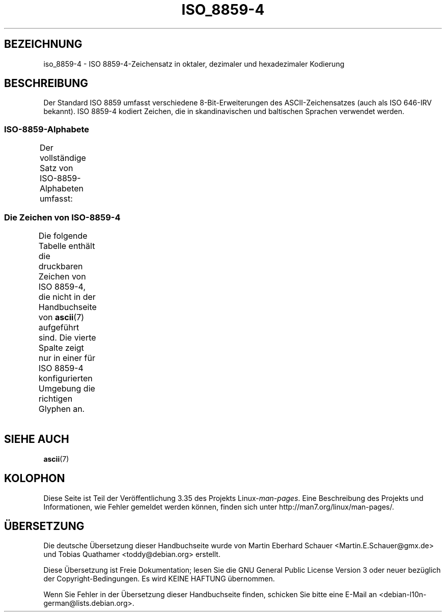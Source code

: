 .\" -*- coding: UTF-8 -*-
.\" Copyright 2009  Lefteris Dimitroulakis (edimitro@tee.gr)
.\"
.\" This is free documentation; you can redistribute it and/or
.\" modify it under the terms of the GNU General Public License as
.\" published by the Free Software Foundation; either version 2 of
.\" the License, or (at your option) any later version.
.\"
.\" The GNU General Public License's references to "object code"
.\" and "executables" are to be interpreted as the output of any
.\" document formatting or typesetting system, including
.\" intermediate and printed output.
.\"
.\" This manual is distributed in the hope that it will be useful,
.\" but WITHOUT ANY WARRANTY; without even the implied warranty of
.\" MERCHANTABILITY or FITNESS FOR A PARTICULAR PURPOSE.  See the
.\" GNU General Public License for more details.
.\"
.\" You should have received a copy of the GNU General Public
.\" License along with this manual; if not, write to the Free
.\" Software Foundation, Inc., 59 Temple Place, Suite 330, Boston, MA 02111,
.\" USA.
.\"*******************************************************************
.\"
.\" This file was generated with po4a. Translate the source file.
.\"
.\"*******************************************************************
.TH ISO_8859\-4 7 "24. Januar 2009" Linux Linux\-Programmierhandbuch
.SH BEZEICHNUNG
iso_8859\-4 \- ISO 8859\-4\-Zeichensatz in oktaler, dezimaler und hexadezimaler
Kodierung
.SH BESCHREIBUNG
Der Standard ISO 8859 umfasst verschiedene 8\-Bit\-Erweiterungen des
ASCII\-Zeichensatzes (auch als ISO 646\-IRV bekannt). ISO 8859\-4 kodiert
Zeichen, die in skandinavischen und baltischen Sprachen verwendet werden.
.SS ISO\-8859\-Alphabete
Der vollständige Satz von ISO\-8859\-Alphabeten umfasst:
.TS
l l.
ISO 8859\-1	Westeuropäische Sprachen (Latin\-1)
ISO 8859\-2	Mittel\- und Osteuropäische Sprachen (Latin\-2)
ISO 8859\-3	Südosteuropäische und sonstige Sprachen (Latin\-3)
ISO 8859\-4	Skandinavische/Baltische Sprachen (Latin\-4)
ISO 8859\-5	Lateinisch/Kyrillisch
ISO 8859\-6	Lateinisch/Arabisch
ISO 8859\-7	Lateinisch/Griechisch
ISO 8859\-8	Lateinisch/Hebräisch
ISO 8859\-9	Latin\-1\-Anpassung für Türkisch (Latin\-5)
ISO 8859\-10	Sami/Nordische/Eskimo\-Sprachen (Latin\-6)
ISO 8859\-11	Lateinisch/Thai
ISO 8859\-13	Skandinavische/Baltische Sprachen (Latin\-7)
ISO 8859\-14	Keltisch (Latin\-8)
ISO 8859\-15	Westeuropäische Sprachen (Latin\-9)
ISO 8859\-16	Rumänisch (Latin\-10)
.TE
.SS "Die Zeichen von ISO\-8859\-4"
Die folgende Tabelle enthält die druckbaren Zeichen von ISO 8859\-4, die
nicht in der Handbuchseite von \fBascii\fP(7) aufgeführt sind. Die vierte
Spalte zeigt nur in einer für ISO 8859\-4 konfigurierten Umgebung die
richtigen Glyphen an.
.TS
l l l c lp-1.
Okt	Dez	Hex	Zeichen	Beschreibung
_
240	160	A0	\ 	GESCHÜTZTES LEERZEICHEN
241	161	A1	Ą	LATEINISCHER GROSSBUCHSTABE A MIT OGONEK
242	162	A2	ĸ	LATEINISCHER KLEINBUCHSTABE KRA (Grönländisch)
243	163	A3	Ŗ	LATEINISCHER GROSSBUCHSTABE R MIT CEDILLE
244	164	A4	¤	WÄHRUNGSZEICHEN
245	165	A5	Ĩ	LATEINISCHER GROSSBUCHSTABE I MIT TILDE
246	166	A6	Ļ	LATEINISCHER GROSSBUCHSTABE L MIT CEDILLE
247	167	A7	§	PARAGRAPH (SECTION SIGN)
250	168	A8	¨	TREMA, DIÄRESE (UMLAUTZEICHEN)
251	169	A9	Š	LATEINISCHER GROSSBUCHSTABE S MIT HATSCHEK
252	170	AA	Ē	LATEINISCHER GROSSBUCHSTABE E MIT MAKRON
253	171	AB	Ģ	LATEINISCHER GROSSBUCHSTABE G MIT CEDILLE
254	172	AC	Ŧ	LATEINISCHER GROSSBUCHSTABE T MIT STRICH
255	173	AD	­	WEICHES TRENNZEICHEN
256	174	AE	Ž	LATEINISCHER GROSSBUCHSTABE Z MIT HATSCHEK
257	175	AF	¯	MAKRON, MACRON, LÄNGESTRICH
260	176	B0	°	GRAD
261	177	B1	ą	LATEINISCHER KLEINBUCHSTABE A MIT OGONEK
262	178	B2	˛	OGONEK
263	179	B3	ŗ	LATEINISCHER KLEINBUCHSTABE R MIT CEDILLE
264	180	B4	´	AKUT, ACCENT AIGU (DIAKRITISCHES ZEICHEN)
265	181	B5	ĩ	LATEINISCHER KLEINBUCHSTABE I MIT TILDE
266	182	B6	ļ	LATEINISCHER KLEINBUCHSTABE L MIT CEDILLE
267	183	B7	ˇ	HATSCHEK (Hochchinesisch dritter Ton)
270	184	B8	¸	CEDILLE (DIAKRITISCHES ZEICHEN)
271	185	B9	š	LATEINISCHER KLEINBUCHSTABE S MIT HATSCHEK
272	186	BA	ē	LATEINISCHER KLEINBUCHSTABE E MIT MAKRON
273	187	BB	ģ	LATEINISCHER KLEINBUCHSTABE G MIT CEDILLE
274	188	BC	ŧ	LATEINISCHER KLEINBUCHSTABE T MIT STRICH
275	189	BD	Ŋ	LATEINISCHER GROSSBUCHSTABE ENG (Sami)
276	190	BE	ž	LATEINISCHER KLEINBUCHSTABE Z MIT HATSCHEK
277	191	BF	ŋ	LATEINISCHER KLEINBUCHSTABE ENG (Sami)
300	192	C0	Ā	LATEINISCHER GROSSBUCHSTABE A MIT MAKRON
301	193	C1	Á	LATEINISCHER GROSSBUCHSTABE A MIT AKUT
302	194	C2	Â	LATEINISCHER GROSSBUCHSTABE A MIT ZIRKUMFLEX
303	195	C3	Ã	LATEINISCHER GROSSBUCHSTABE A MIT TILDE
304	196	C4	Ä	LATEINISCHER GROSSBUCHSTABE A MIT TREMA
305	197	C5	Å	LATEINISCHER GROSSBUCHSTABE A MIT RING DARÜBER
306	198	C6	Æ	LATEINISCHER GROSSBUCHSTABE AE
307	199	C7	Į	LATEINISCHER GROSSBUCHSTABE I MIT OGONEK
310	200	C8	Č	LATEINISCHER GROSSBUCHSTABE C MIT HATSCHEK
311	201	C9	É	LATEINISCHER GROSSBUCHSTABE E MIT AKUT
312	202	CA	Ę	LATEINISCHER GROSSBUCHSTABE E MIT OGONEK
313	203	CB	Ë	LATEINISCHER GROSSBUCHSTABE E MIT TREMA
314	204	CC	Ė	LATEINISCHER GROSSBUCHSTABE E MIT PUNKT DARÜBER
315	205	CD	Í	LATEINISCHER GROSSBUCHSTABE I MIT AKUT
316	206	CE	Î	LATEINISCHER GROSSBUCHSTABE I MIT ZIRKUMFLEX
317	207	CF	Ī	LATEINISCHER GROSSBUCHSTABE I MIT MAKRON
320	208	D0	Đ	LATEINISCHER GROSSBUCHSTABE D MIT STRICH
321	209	D1	Ņ	LATEINISCHER GROSSBUCHSTABE N MIT CEDILLE
322	210	D2	Ō	LATEINISCHER GROSSBUCHSTABE O MIT MAKRON
323	211	D3	Ķ	LATEINISCHER GROSSBUCHSTABE K MIT CEDILLE
324	212	D4	Ô	LATEINISCHER GROSSBUCHSTABE O MIT ZIRKUMFLEX
325	213	D5	Õ	LATEINISCHER GROSSBUCHSTABE O MIT TILDE
326	214	D6	Ö	LATEINISCHER GROSSBUCHSTABE O MIT TREMA
327	215	D7	×	MULTIPLIKATIONSZEICHEN
330	216	D8	Ø	LATEINISCHER GROSSBUCHSTABE O MIT STRICH
331	217	D9	Ų	LATEINISCHER GROSSBUCHSTABE U MIT OGONEK
332	218	DA	Ú	LATEINISCHER GROSSBUCHSTABE U MIT AKUT
333	219	DB	Û	LATEINISCHER GROSSBUCHSTABE U MIT ZIRKUMFLEX
334	220	DC	Ü	LATEINISCHER GROSSBUCHSTABE U MIT TREMA
335	221	DD	Ũ	LATEINISCHER GROSSBUCHSTABE U MIT TILDE
336	222	DE	Ū	LATEINISCHER GROSSBUCHSTABE U MIT MAKRON
337	223	DF	ß	LATEINISCHER KLEINBUCHSTABE ß (Deutsch)
340	224	E0	ā	LATEINISCHER KLEINBUCHSTABE A MIT MAKRON
341	225	E1	á	LATEINISCHER KLEINBUCHSTABE A MIT AKUT
342	226	E2	â	LATEINISCHER KLEINBUCHSTABE A MIT ZIRKUMFLEX
343	227	E3	ã	LATEINISCHER KLEINBUCHSTABE A MIT TILDE
344	228	E4	ä	LATEINISCHER KLEINBUCHSTABE A MIT TREMA
345	229	E5	å	LATEINISCHER KLEINBUCHSTABE A MIT RING DARÜBER
346	230	E6	æ	LATEINISCHER KLEINBUCHSTABE AE
347	231	E7	į	LATEINISCHER KLEINBUCHSTABE I MIT OGONEK
350	232	E8	č	LATEINISCHER KLEINBUCHSTABE C MIT HATSCHEK
351	233	E9	é	LATEINISCHER KLEINBUCHSTABE E MIT AKUT
352	234	EA	ę	LATEINISCHER KLEINBUCHSTABE E MIT OGONEK
353	235	EB	ë	LATEINISCHER KLEINBUCHSTABE E MIT TREMA
354	236	EC	ė	LATEINISCHER KLEINBUCHSTABE E MIT PUNKT DARÜBER
355	237	ED	í	LATEINISCHER KLEINBUCHSTABE I MIT AKUT
356	238	EE	î	LATEINISCHER KLEINBUCHSTABE I MIT ZIRKUMFLEX
357	239	EF	ī	LATEINISCHER KLEINBUCHSTABE I MIT MAKRON
360	240	F0	đ	LATEINISCHER KLEINBUCHSTABE D MIT STRICH
361	241	F1	ņ	LATEINISCHER KLEINBUCHSTABE N MIT CEDILLE
362	242	F2	ō	LATEINISCHER KLEINBUCHSTABE O MIT MAKRON
363	243	F3	ķ	LATEINISCHER KLEINBUCHSTABE K MIT CEDILLE
364	244	F4	ô	LATEINISCHER KLEINBUCHSTABE O MIT ZIRKUMFLEX
365	245	F5	õ	LATEINISCHER KLEINBUCHSTABE O MIT TILDE
366	246	F6	ö	LATEINISCHER KLEINBUCHSTABE O MIT TREMA
367	247	F7	÷	GETEILTZEICHEN
370	248	F8	ø	LATEINISCHER KLEINBUCHSTABE O MIT STRICH
371	249	F9	ų	LATEINISCHER KLEINBUCHSTABE U MIT OGONEK
372	250	FA	ú	LATEINISCHER KLEINBUCHSTABE U MIT AKUT
373	251	FB	û	LATEINISCHER KLEINBUCHSTABE U MIT ZIRKUMFLEX
374	252	FC	ü	LATEINISCHER KLEINBUCHSTABE U MIT TREMA
375	253	FD	ũ	LATEINISCHER KLEINBUCHSTABE U MIT TILDE
376	254	FE	ū	LATEINISCHER KLEINBUCHSTABE U MIT MAKRON
377	255	FF	˙	PUNKT DARÜBER (Hochchinesisch leichter Ton)
.TE
.SH "SIEHE AUCH"
\fBascii\fP(7)
.SH KOLOPHON
Diese Seite ist Teil der Veröffentlichung 3.35 des Projekts
Linux\-\fIman\-pages\fP. Eine Beschreibung des Projekts und Informationen, wie
Fehler gemeldet werden können, finden sich unter
http://man7.org/linux/man\-pages/.

.SH ÜBERSETZUNG
Die deutsche Übersetzung dieser Handbuchseite wurde von
Martin Eberhard Schauer <Martin.E.Schauer@gmx.de>
und
Tobias Quathamer <toddy@debian.org>
erstellt.

Diese Übersetzung ist Freie Dokumentation; lesen Sie die
GNU General Public License Version 3 oder neuer bezüglich der
Copyright-Bedingungen. Es wird KEINE HAFTUNG übernommen.

Wenn Sie Fehler in der Übersetzung dieser Handbuchseite finden,
schicken Sie bitte eine E-Mail an <debian-l10n-german@lists.debian.org>.
